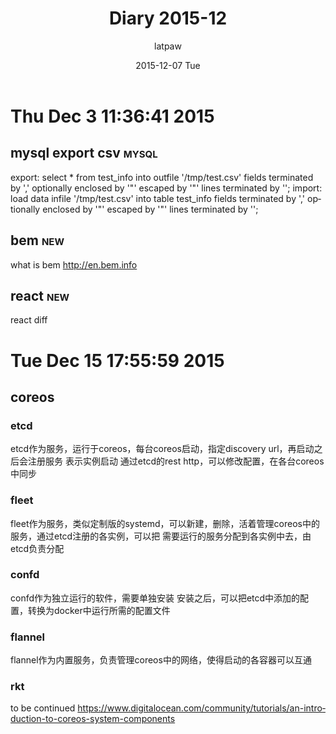 #+TITLE:       Diary 2015-12
#+AUTHOR:      latpaw
#+EMAIL:       jiangyuezhang@outlook.com
#+DATE:        2015-12-07 Tue
#+URI:         /blog/%y/%m/%d/diary_2015_12
#+KEYWORDS: <TODO: insert your keywords here>
#+TAGS:        diary
#+LANGUAGE:    en
#+OPTIONS:     H:6 num:nil toc:nil \n:nil ::t |:t ^:nil -:nil f:t *:t <:t
#+DESCRIPTION: <TODO: insert your description here>
* Thu Dec  3 11:36:41 2015
** mysql export csv                                                   :mysql:
export: select * from test_info into outfile '/tmp/test.csv' fields terminated by ',' optionally enclosed by '"' escaped by '"' lines terminated by '\r\n';
import: load data infile '/tmp/test.csv' into table test_info fields terminated by ','  optionally enclosed by '"' escaped by '"' lines terminated by '\r\n';
** bem                                                                  :new:
what is bem
http://en.bem.info
** react                                                                :new:
react diff
* Tue Dec 15 17:55:59 2015
** coreos
*** etcd
etcd作为服务，运行于coreos，每台coreos启动，指定discovery url，再启动之后会注册服务
表示实例启动
通过etcd的rest http，可以修改配置，在各台coreos中同步
*** fleet
fleet作为服务，类似定制版的systemd，可以新建，删除，活着管理coreos中的服务，通过etcd注册的各实例，可以把
需要运行的服务分配到各实例中去，由etcd负责分配
*** confd
confd作为独立运行的软件，需要单独安装
安装之后，可以把etcd中添加的配置，转换为docker中运行所需的配置文件
*** flannel
    flannel作为内置服务，负责管理coreos中的网络，使得启动的各容器可以互通
*** rkt
    to be continued
https://www.digitalocean.com/community/tutorials/an-introduction-to-coreos-system-components

